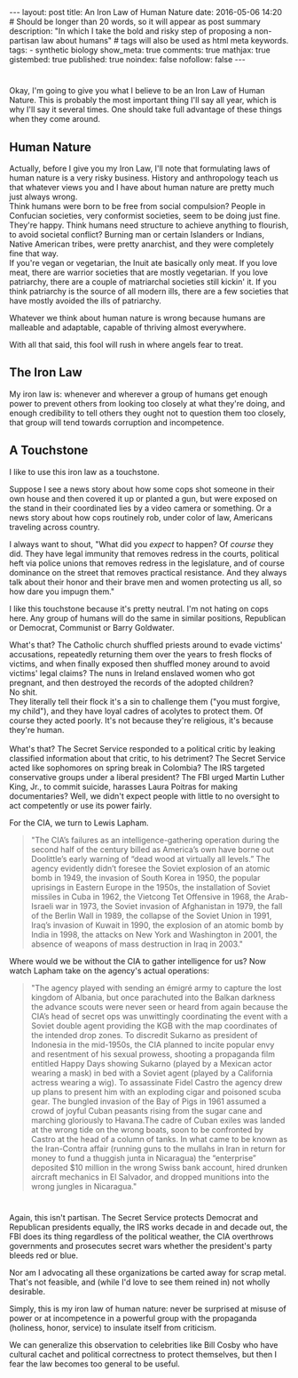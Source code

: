 #+BEGIN_HTML
---
layout: post
title: An Iron Law of Human Nature
date: 2016-05-06 14:20
# Should be longer than 20 words, so it will appear as post summary
description: "In which I take the bold and risky step of proposing a non-partisan law about humans"
# tags will also be used as html meta keywords.
tags:
  - synthetic biology

show_meta: true
comments: true
mathjax: true
gistembed: true
published: true
noindex: false
nofollow: false
---
#+END_HTML

* 
Okay, I'm going to give you what I believe to be an Iron Law of Human Nature.
This is probably the most important thing I'll say all year, which is why I'll say
it several times. One should take full advantage of these things when they come around.

** Human Nature
Actually, before I give you my Iron Law, I'll note that formulating laws of human
nature is a very risky business. History and anthropology teach us that whatever views you and I have about human nature
are pretty much just always wrong. 
\\
Think humans were born to be free from social compulsion?
People in Confucian societies, very conformist societies, seem to be doing just fine.
They're happy. 
Think humans need structure to achieve anything to flourish, to avoid
societal conflict? Burning man or certain Islanders or Indians, Native American tribes,
were pretty anarchist, and they were completely fine that way.
\\
If you're vegan or vegetarian, the Inuit ate basically only meat. If you love meat,
there are warrior societies that are mostly vegetarian.
If you love patriarchy, there are a couple of matriarchal societies still kickin'
it. If you think patriarchy is the source of all modern ills, there are a few societies
that have mostly avoided the ills of patriarchy.

Whatever we think about human nature is wrong because humans are malleable and adaptable,
capable of thriving almost everywhere.

With all that said, this fool will rush in where angels fear to treat.

** The Iron Law
My iron law is: whenever and wherever a group of humans get enough power to prevent
others from looking too closely at what they're doing, and enough credibility to tell
others they ought not to question them too closely, that group will tend towards corruption and
incompetence.

** A Touchstone
I like to use this iron law as a touchstone. 

Suppose I see a news story about how some
cops shot someone in their own house and then covered it up or planted a gun, but
were exposed on the stand in their coordinated lies by a video camera or something.
Or a news story about how cops routinely rob, under color of law, Americans traveling
across country.

I always want to shout, "What did you /expect/ to happen? Of /course/ they did. They have legal immunity
that removes redress in the courts, political heft via police unions that removes redress
in the legislature, and of course dominance on the street that removes practical resistance.
And they always talk about their honor and their brave men and women protecting us all,
so how dare you impugn them."

I like this touchstone because it's pretty neutral. I'm not hating on cops here.
Any group of humans will do the same in similar positions, Republican or Democrat,
Communist or Barry Goldwater.

What's that? The Catholic church shuffled priests around to evade victims' accusations,
repeatedly returning them over the years to fresh flocks of victims, and when finally
exposed then shuffled money around to avoid victims' legal claims?
The nuns in Ireland enslaved women who got pregnant, and then destroyed
the records of the adopted children?
\\
No shit.
\\
They literally tell their flock it's a sin to challenge them ("you must forgive, my child"), 
and they have loyal cadres of acolytes to protect them. Of course they acted poorly. 
It's not because they're religious, it's because they're human.
\\
\\
What's that? The Secret Service responded to a political critic by leaking classified
information about that critic, to his detriment? The Secret Service acted like sophomores
on spring break in Colombia? The IRS targeted conservative groups under a liberal president?
The FBI urged Martin Luther King, Jr., to commit suicide, harasses Laura Poitras for
making documentaries? Well, we didn't expect people with little to no oversight
to act competently or use its power fairly.

For the CIA, we turn to Lewis Lapham.
#+BEGIN_QUOTE
"The CIA’s failures as an intelligence-gathering operation during the second half of the century billed as America’s own have borne out Doolittle’s early warning of “dead wood at virtually all levels.” The agency evidently didn’t foresee the Soviet explosion of an atomic bomb in 1949, the invasion of South Korea in 1950, the popular uprisings in Eastern Europe in the 1950s, the installation of Soviet missiles in Cuba in 1962, the Vietcong Tet Offensive in 1968, the Arab-Israeli war in 1973, the Soviet invasion of Afghanistan in 1979, the fall of the Berlin Wall in 1989, the collapse of the Soviet Union in 1991, Iraq’s invasion of Kuwait in 1990, the explosion of an atomic bomb by India in 1998, the attacks on New York and Washington in 2001, the absence of weapons of mass destruction in Iraq in 2003."
#+END_QUOTE

Where would we be without the CIA to gather intelligence for us? Now watch Lapham take on the agency's actual operations:

#+BEGIN_QUOTE
"The agency played with sending an émigré army to capture the lost kingdom of Albania, but once parachuted into the Balkan darkness the advance scouts were never seen or heard from again because the CIA’s head of secret ops was unwittingly coordinating the event with a Soviet double agent providing the KGB with the map coordinates of the intended drop zones. To discredit Sukarno as president of Indonesia in the mid-1950s, the CIA planned to incite popular envy and resentment of his sexual prowess, shooting a propaganda film entitled Happy Days showing Sukarno (played by a Mexican actor wearing a mask) in bed with a Soviet agent (played by a California actress wearing a wig). To assassinate Fidel Castro the agency drew up plans to present him with an exploding cigar and poisoned scuba gear. The bungled invasion of the Bay of Pigs in 1961 assumed a crowd of joyful Cuban peasants rising from the sugar cane and marching gloriously to Havana.The cadre of Cuban exiles was landed at the wrong tide on the wrong boats, soon to be confronted by Castro at the head of a column of tanks. In what came to be known as the Iran-Contra affair (running guns to the mullahs in Iran in return for money to fund a thuggish junta in Nicaragua) the “enterprise” deposited $10 million in the wrong Swiss bank account, hired drunken aircraft mechanics in El Salvador, and dropped munitions into the wrong jungles in Nicaragua."
#+END_QUOTE
* 
Again, this isn't partisan. The Secret Service protects Democrat and Republican presidents equally,
the IRS works decade in and decade out, the FBI does its thing regardless of the political weather,
the CIA overthrows governments and prosecutes secret wars whether the president's party bleeds red or blue.

Nor am I advocating all these organizations be carted away for scrap metal. That's not feasible,
and (while I'd love to see them reined in) not wholly desirable. 

Simply, this is my iron law of human nature: never be surprised at misuse of power or at incompetence
in a powerful group with the propaganda (holiness, honor, service) to insulate itself from criticism.

We can generalize this observation to celebrities like Bill Cosby who have cultural cachet
and political correctness to protect themselves, but then I fear the law becomes too general
to be useful.
